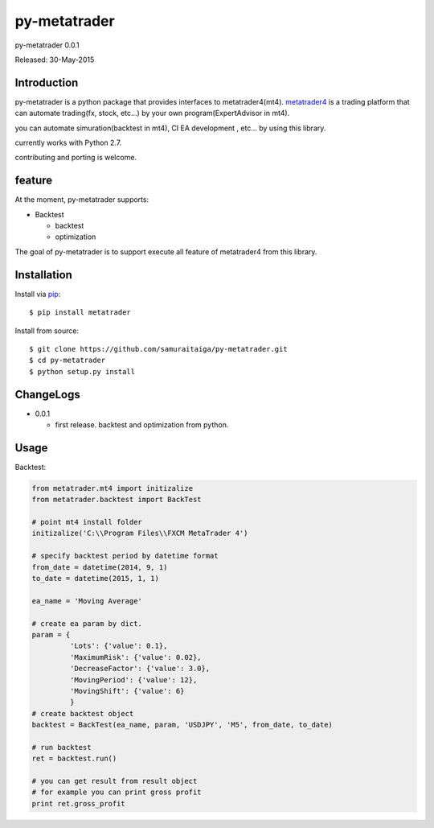 ####
py-metatrader
####
py-metatrader 0.0.1

Released: 30-May-2015

************
Introduction
************

py-metatrader is a python package that provides interfaces to metatrader4(mt4).
`metatrader4`_  is a trading platform that can automate trading(fx, stock, etc...) by your own program(ExpertAdvisor in mt4).

you can automate simuration(backtest in mt4), CI  EA development , etc... by using this library.

currently works with Python 2.7.

contributing and porting is welcome.

********
feature
********

At the moment, py-metatrader supports:

* Backtest

  * backtest
  * optimization


The goal of py-metatrader is to support execute all feature of metatrader4 from this library.


************
Installation
************

Install via `pip`_:

::

    $ pip install metatrader

Install from source:

::

    $ git clone https://github.com/samuraitaiga/py-metatrader.git
    $ cd py-metatrader
    $ python setup.py install

**********
ChangeLogs
**********
* 0.0.1

  * first release. backtest and optimization from python.

**********
Usage
**********

Backtest:

.. code-block:: python

    from metatrader.mt4 import initizalize
    from metatrader.backtest import BackTest
    
    # point mt4 install folder
    initizalize('C:\\Program Files\\FXCM MetaTrader 4')

    # specify backtest period by datetime format
    from_date = datetime(2014, 9, 1)
    to_date = datetime(2015, 1, 1)

    ea_name = 'Moving Average'

    # create ea param by dict.
    param = {
             'Lots': {'value': 0.1},
             'MaximumRisk': {'value': 0.02},
             'DecreaseFactor': {'value': 3.0},
             'MovingPeriod': {'value': 12},
             'MovingShift': {'value': 6}
             }
    # create backtest object
    backtest = BackTest(ea_name, param, 'USDJPY', 'M5', from_date, to_date)

    # run backtest
    ret = backtest.run()

    # you can get result from result object
    # for example you can print gross profit
    print ret.gross_profit

.. _metatrader4: http://www.metatrader4.com/
.. _pip: http://www.pip-installer.org/
